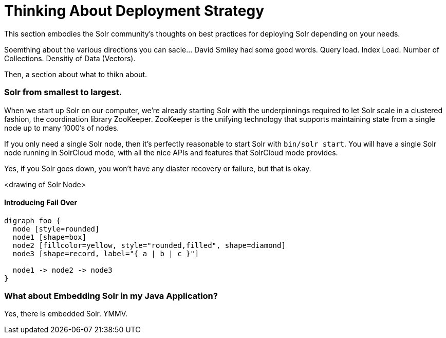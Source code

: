= Thinking About Deployment Strategy
// Licensed to the Apache Software Foundation (ASF) under one
// or more contributor license agreements.  See the NOTICE file
// distributed with this work for additional information
// regarding copyright ownership.  The ASF licenses this file
// to you under the Apache License, Version 2.0 (the
// "License"); you may not use this file except in compliance
// with the License.  You may obtain a copy of the License at
//
//   http://www.apache.org/licenses/LICENSE-2.0
//
// Unless required by applicable law or agreed to in writing,
// software distributed under the License is distributed on an
// "AS IS" BASIS, WITHOUT WARRANTIES OR CONDITIONS OF ANY
// KIND, either express or implied.  See the License for the
// specific language governing permissions and limitations
// under the License.

This section embodies the Solr community's thoughts on best practices for deploying Solr depending on your needs.

Soemthing about the various directions you can sacle...  David Smiley had some good words.  
Query load.  Index Load.  Number of Collections.   Densitiy of Data (Vectors).


Then, a section about what to thikn about.

=== Solr from smallest to largest.

When we start up Solr on our computer, we're already starting Solr with the underpinnings required to let Solr scale in a clustered fashion, the coordination library ZooKeeper.
ZooKeeper is the unifying technology that supports maintaining state from a single node up to many 1000's of nodes.

If you only need a single Solr node, then it's perfectly reasonable to start Solr with `bin/solr start`.   You will have a single Solr node running in SolrCloud mode, with all the nice APIs and features that SolrCloud mode provides.

Yes, if you Solr goes down, you won't have any diaster recovery or failure, but that is okay.

<drawing of Solr Node>

==== Introducing Fail Over

[graphviz]
....
digraph foo {
  node [style=rounded]
  node1 [shape=box]
  node2 [fillcolor=yellow, style="rounded,filled", shape=diamond]
  node3 [shape=record, label="{ a | b | c }"]

  node1 -> node2 -> node3
}
....


=== What about Embedding Solr in my Java Application?

Yes, there is embedded Solr.  YMMV.
